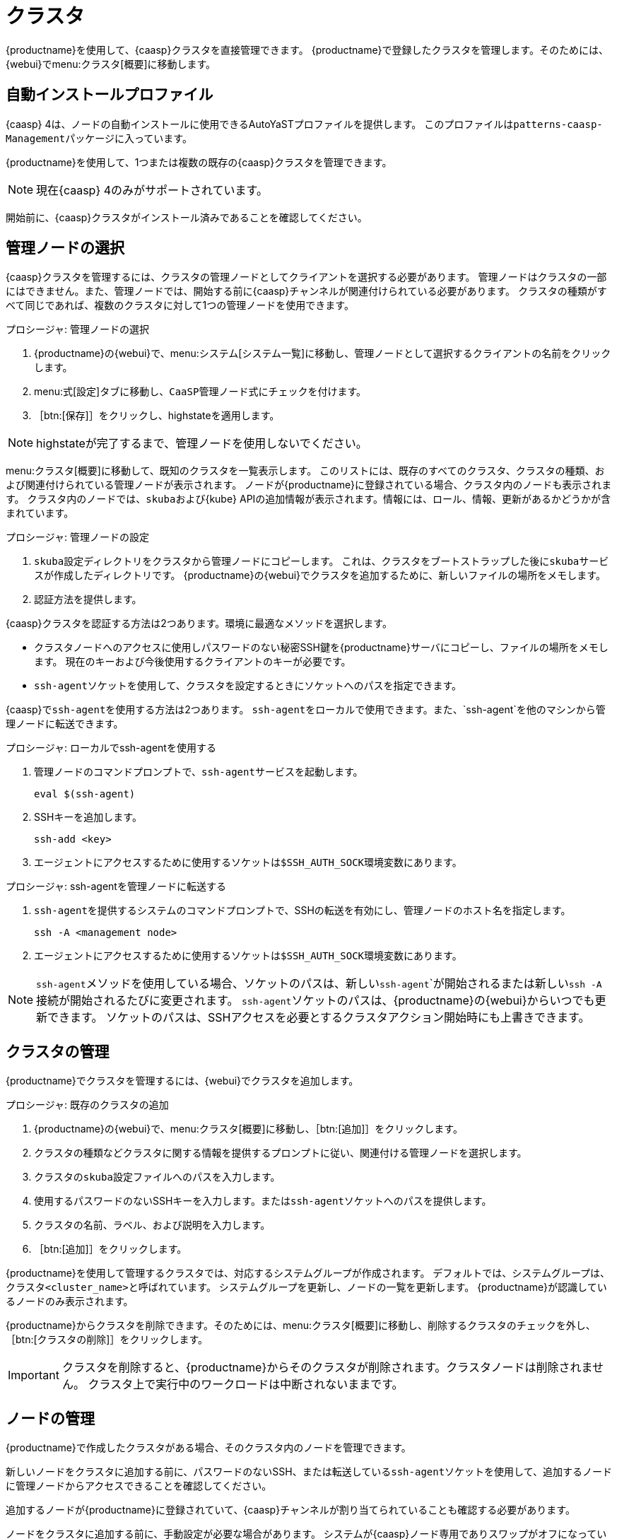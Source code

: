 [[virt-caasp]]
= クラスタ

{productname}を使用して、{caasp}クラスタを直接管理できます。 {productname}で登録したクラスタを管理します。そのためには、{webui}でmenu:クラスタ[概要]に移動します。



== 自動インストールプロファイル

{caasp}{nbsp}4は、ノードの自動インストールに使用できるAutoYaSTプロファイルを提供します。 このプロファイルは``patterns-caasp-Management``パッケージに入っています。




{productname}を使用して、1つまたは複数の既存の{caasp}クラスタを管理できます。

[NOTE]
====
現在{caasp}{nbsp}4のみがサポートされています。
====


開始前に、{caasp}クラスタがインストール済みであることを確認してください。



== 管理ノードの選択

{caasp}クラスタを管理するには、クラスタの管理ノードとしてクライアントを選択する必要があります。 管理ノードはクラスタの一部にはできません。また、管理ノードでは、開始する前に{caasp}チャンネルが関連付けられている必要があります。 クラスタの種類がすべて同じであれば、複数のクラスタに対して1つの管理ノードを使用できます。



.プロシージャ: 管理ノードの選択
. {productname}の{webui}で、menu:システム[システム一覧]に移動し、管理ノードとして選択するクライアントの名前をクリックします。
. menu:式[設定]タブに移動し、``CaaSP管理ノード``式にチェックを付けます。
. ［btn:[保存]］をクリックし、highstateを適用します。


[NOTE]
====
highstateが完了するまで、管理ノードを使用しないでください。
====


menu:クラスタ[概要]に移動して、既知のクラスタを一覧表示します。 このリストには、既存のすべてのクラスタ、クラスタの種類、および関連付けられている管理ノードが表示されます。 ノードが{productname}に登録されている場合、クラスタ内のノードも表示されます。 クラスタ内のノードでは、``skuba``および{kube} APIの追加情報が表示されます。情報には、ロール、情報、更新があるかどうかが含まれています。




.プロシージャ: 管理ノードの設定
. ``skuba``設定ディレクトリをクラスタから管理ノードにコピーします。
    これは、クラスタをブートストラップした後に``skuba``サービスが作成したディレクトリです。 {productname}の{webui}でクラスタを追加するために、新しいファイルの場所をメモします。
. 認証方法を提供します。

{caasp}クラスタを認証する方法は2つあります。環境に最適なメソッドを選択します。

* クラスタノードへのアクセスに使用しパスワードのない秘密SSH鍵を{productname}サーバにコピーし、ファイルの場所をメモします。
    現在のキーおよび今後使用するクライアントのキーが必要です。
* ``ssh-agent``ソケットを使用して、クラスタを設定するときにソケットへのパスを指定できます。

{caasp}で``ssh-agent``を使用する方法は2つあります。 ``ssh-agent``をローカルで使用できます。また、`ssh-agent`を他のマシンから管理ノードに転送できます。



.プロシージャ: ローカルでssh-agentを使用する
. 管理ノードのコマンドプロンプトで、``ssh-agent``サービスを起動します。
+
----
eval $(ssh-agent)
----
. SSHキーを追加します。
+
----
ssh-add <key>
----
. エージェントにアクセスするために使用するソケットは``$SSH_AUTH_SOCK``環境変数にあります。



.プロシージャ: ssh-agentを管理ノードに転送する
. ``ssh-agent``を提供するシステムのコマンドプロンプトで、SSHの転送を有効にし、管理ノードのホスト名を指定します。
+
----
ssh -A <management node>
----
. エージェントにアクセスするために使用するソケットは``$SSH_AUTH_SOCK``環境変数にあります。


[NOTE]
====
``ssh-agent``メソッドを使用している場合、ソケットのパスは、新しい``ssh-agent```が開始されるまたは新しい``ssh -A``接続が開始されるたびに変更されます。 ``ssh-agent``ソケットのパスは、{productname}の{webui}からいつでも更新できます。 ソケットのパスは、SSHアクセスを必要とするクラスタアクション開始時にも上書きできます。
====



== クラスタの管理

{productname}でクラスタを管理するには、{webui}でクラスタを追加します。



.プロシージャ: 既存のクラスタの追加
. {productname}の{webui}で、menu:クラスタ[概要]に移動し、［btn:[追加]］をクリックします。
. クラスタの種類などクラスタに関する情報を提供するプロンプトに従い、関連付ける管理ノードを選択します。
. クラスタの``skuba``設定ファイルへのパスを入力します。
. 使用するパスワードのないSSHキーを入力します。または``ssh-agent``ソケットへのパスを提供します。
. クラスタの名前、ラベル、および説明を入力します。
. ［btn:[追加]］をクリックします。


{productname}を使用して管理するクラスタでは、対応するシステムグループが作成されます。 デフォルトでは、システムグループは、``クラスタ<cluster_name>``と呼ばれています。 システムグループを更新し、ノードの一覧を更新します。 {productname}が認識しているノードのみ表示されます。


{productname}からクラスタを削除できます。そのためには、menu:クラスタ[概要]に移動し、削除するクラスタのチェックを外し、［btn:[クラスタの削除]］をクリックします。


[IMPORTANT]
====
クラスタを削除すると、{productname}からそのクラスタが削除されます。クラスタノードは削除されません。 クラスタ上で実行中のワークロードは中断されないままです。
====



== ノードの管理

{productname}で作成したクラスタがある場合、そのクラスタ内のノードを管理できます。

新しいノードをクラスタに追加する前に、パスワードのないSSH、または転送している``ssh-agent``ソケットを使用して、追加するノードに管理ノードからアクセスできることを確認してください。

追加するノードが{productname}に登録されていて、{caasp}チャンネルが割り当てられていることも確認する必要があります。

ノードをクラスタに追加する前に、手動設定が必要な場合があります。 システムが{caasp}ノード専用でありスワップがオフになっていることを確認してください。 詳細については、https://documentation.suse.com/suse-caasp/4.2/single-html/caasp-deployment/#_disabling_swapを参照してください。



.プロシージャ: ノードをクラスタに追加する
. {productname}の{webui}で、menu:クラスタ[概要]に移動し、［btn:[ノードの参加]］をクリックします。
. 追加するノードを使用可能ノードの一覧から選択します。
    使用可能ノードの一覧には、{productname}に登録されていて、管理ノードではなく、クラスタの一部ではないノードのみが含まれます。
. プロンプトに従って、追加するノードの{caasp}パラメータを入力します。
. オプション: 追加するノードに対してのみ有効なカスタム``ssh-agent``ソケットを指定します。
. ［btn:[保存]］をクリックして、ノードを{caasp}クラスタに追加するアクションをスケジュールします。



.プロシージャ: クラスタからノードを削除する
. {productname}の{webui}で、menu:クラスタ[概要]に移動し、削除するノードのチェックを外し、［btn:[ノードの削除]］をクリックします。
. プロンプトに従って、削除するノードのパラメータを定義します。
. オプション: 削除するノードに対してのみ有効なカスタム``ssh-agent``ソケットを指定します。
. ［btn:[保存]］をクリックして、ノードを削除するアクションをスケジュールします。

ノードの削除の詳細については、https://documentation.suse.com/suse-caasp/4/single-html/caasp-admin/#_permanent_removalを参照してください。



== クラスタのアップグレード

クラスタに使用可能な更新がある場合、{productname}を使用して、更新をスケジュールして管理できます。

{productname}は、まずすべての制御プレーンをアップグレードし、次にワーカをアップグレードします。 詳細については、https://documentation.suse.com/suse-caasp/4.2/single-html/caasp-admin/#_cluster_updatesを参照してください。


.プロシージャ: クラスタのアップグレード
. {productname}の{webui}で、menu:クラスタ[概要]に移動し、アップグレードするクラスタをクリックします。
. オプション: アップグレードするためにカスタマイズできる{caasp}パラメータはありません。
    ただし、アップグレードするノードに対してのみ有効なカスタム``ssh-agent``ソケットを指定できます。
. ［btn:[保存]］をクリックして、クラスタをアップグレードするアクションをスケジュールします。


[NOTE]
====
{productname}は``skuba``とのみやり取りし、クラスタをアップグレードします。 設定変更などその他の必要なアクションは{productname}では実行されません。
====


アップグレードの詳細については、https://www.suse.com/releasenotes/x86_64/SUSE-CAASP/4を参照してください。
